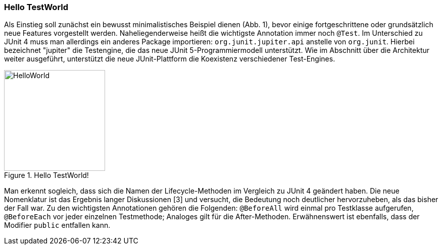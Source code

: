 
=== Hello TestWorld

Als Einstieg soll zunächst ein bewusst minimalistisches Beispiel dienen (Abb. 1),
bevor einige fortgeschrittene oder grundsätzlich neue Features vorgestellt werden.
Naheliegenderweise heißt die wichtigste Annotation immer noch `@Test`.
Im Unterschied zu JUnit 4 muss man allerdings ein anderes Package importieren:
`org.junit.jupiter.api` anstelle von `org.junit`.
Hierbei bezeichnet "jupiter" die Testengine,
die das neue JUnit 5-Programmiermodell unterstützt.
Wie im Abschnitt über die Architektur weiter ausgeführt,
unterstützt die neue JUnit-Plattform die Koexistenz verschiedener Test-Engines.

.Hello TestWorld!
image::images/hello_code.png[HelloWorld, 200, float="left",align="left"]

Man erkennt sogleich,
dass sich die Namen der Lifecycle-Methoden im Vergleich zu JUnit 4 geändert haben.
Die neue Nomenklatur ist das Ergebnis langer Diskussionen [3] und versucht,
die Bedeutung noch deutlicher hervorzuheben, als das bisher der Fall war.
Zu den wichtigsten Annotationen gehören die Folgenden:
`@BeforeAll` wird einmal pro Testklasse aufgerufen,
`@BeforeEach` vor jeder einzelnen Testmethode;
Analoges gilt für die After-Methoden.
Erwähnenswert ist ebenfalls, dass der Modifier `public` entfallen kann.
